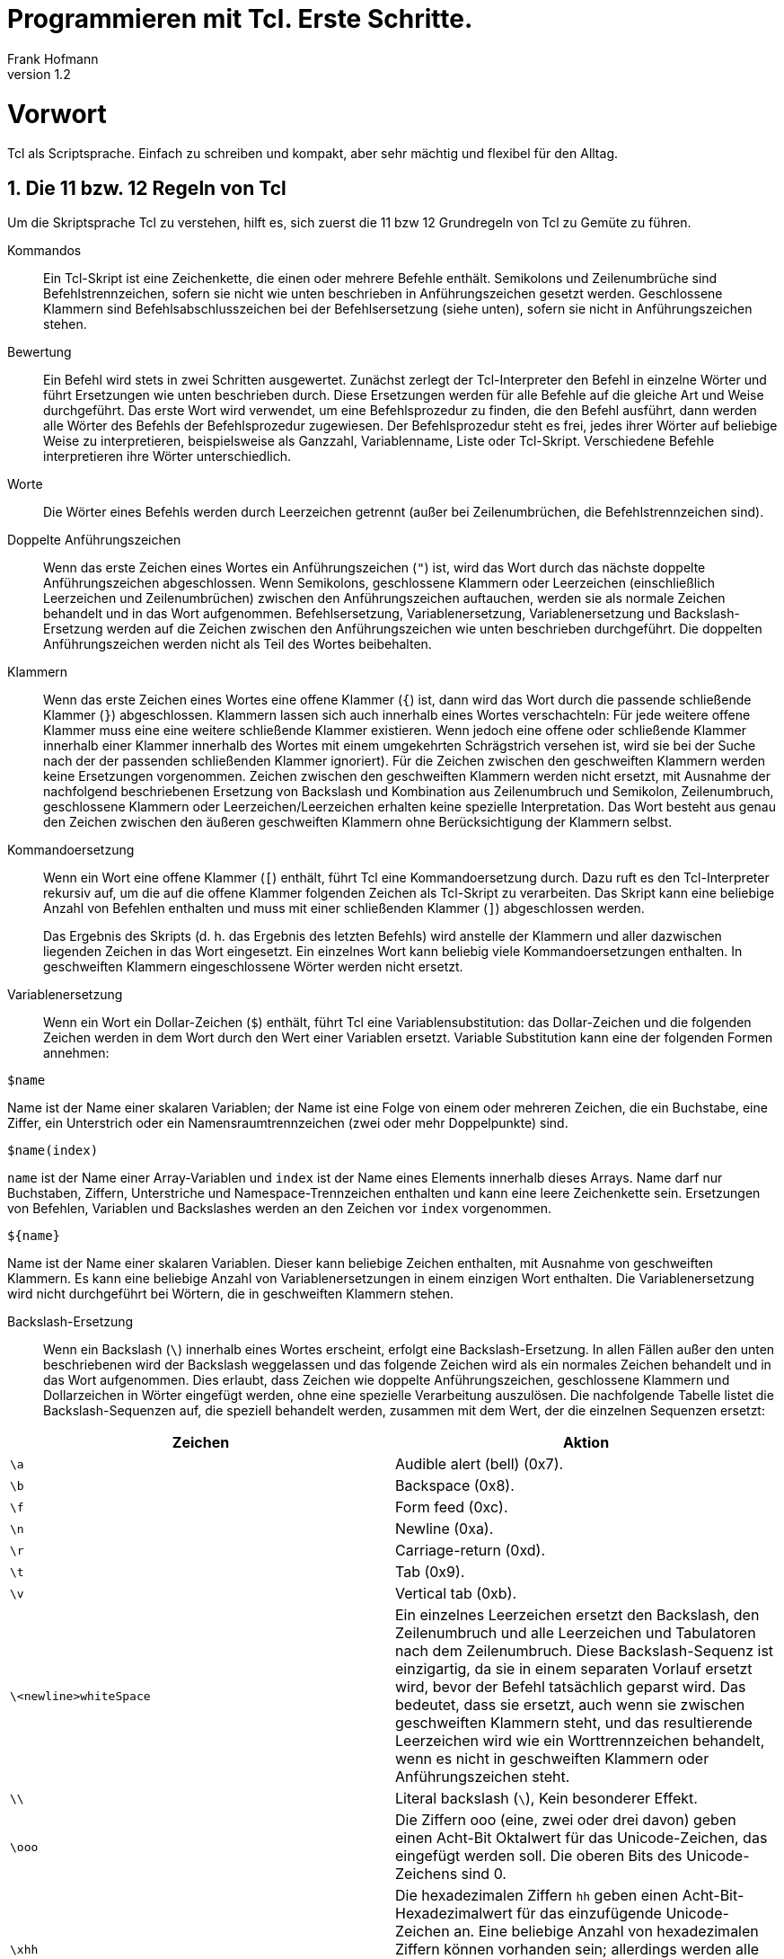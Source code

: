 Programmieren mit Tcl. Erste Schritte.
======================================
Frank Hofmann
:subtitle:
:doctype: book
:copyright: Frank Hofmann
:revnumber: 1.2
:Author Initials: FH
:edition: 1
:lang: de
:date: 22. April 2022
:numbered:

= Vorwort =

Tcl als Scriptsprache. Einfach zu schreiben und kompakt, aber sehr 
mächtig und flexibel für den Alltag.

== Die 11 bzw. 12 Regeln von Tcl ==

Um die Skriptsprache Tcl zu verstehen, hilft es, sich zuerst die 11 bzw
12 Grundregeln von Tcl zu Gemüte zu führen.

Kommandos :: Ein Tcl-Skript ist eine Zeichenkette, die einen oder
mehrere Befehle enthält. Semikolons und Zeilenumbrüche sind
Befehlstrennzeichen, sofern sie nicht wie unten beschrieben in
Anführungszeichen gesetzt werden. Geschlossene Klammern sind
Befehlsabschlusszeichen bei der Befehlsersetzung (siehe unten), sofern
sie nicht in Anführungszeichen stehen.

Bewertung :: Ein Befehl wird stets in zwei Schritten ausgewertet.
Zunächst zerlegt der Tcl-Interpreter den Befehl in einzelne Wörter und
führt Ersetzungen wie unten beschrieben durch. Diese Ersetzungen werden
für alle Befehle auf die gleiche Art und Weise durchgeführt. Das erste
Wort wird verwendet, um eine Befehlsprozedur zu finden, die den Befehl
ausführt, dann werden alle Wörter des Befehls der Befehlsprozedur
zugewiesen. Der Befehlsprozedur steht es frei, jedes ihrer Wörter auf
beliebige Weise zu interpretieren, beispielsweise als Ganzzahl,
Variablenname, Liste oder Tcl-Skript. Verschiedene Befehle
interpretieren ihre Wörter unterschiedlich.

Worte :: Die Wörter eines Befehls werden durch Leerzeichen getrennt
(außer bei Zeilenumbrüchen, die Befehlstrennzeichen sind).

Doppelte Anführungszeichen :: Wenn das erste Zeichen eines Wortes ein
Anführungszeichen (+"+) ist, wird das Wort durch das nächste doppelte
Anführungszeichen abgeschlossen. Wenn Semikolons, geschlossene Klammern
oder Leerzeichen (einschließlich Leerzeichen und Zeilenumbrüchen)
zwischen den Anführungszeichen auftauchen, werden sie als normale
Zeichen behandelt und in das Wort aufgenommen. Befehlsersetzung,
Variablenersetzung, Variablenersetzung und Backslash-Ersetzung werden
auf die Zeichen zwischen den Anführungszeichen wie unten beschrieben
durchgeführt. Die doppelten Anführungszeichen werden nicht als Teil des
Wortes beibehalten.

Klammern :: Wenn das erste Zeichen eines Wortes eine offene Klammer
(+{+) ist, dann wird das Wort durch die passende schließende Klammer
(+}+) abgeschlossen. Klammern lassen sich auch innerhalb eines Wortes
verschachteln: Für jede weitere offene Klammer muss eine eine weitere
schließende Klammer existieren. Wenn jedoch eine offene oder schließende
Klammer innerhalb einer Klammer innerhalb des Wortes mit einem
umgekehrten Schrägstrich versehen ist, wird sie bei der Suche nach der
der passenden schließenden Klammer ignoriert). Für die Zeichen zwischen
den geschweiften Klammern werden keine Ersetzungen vorgenommen. Zeichen
zwischen den geschweiften Klammern werden nicht ersetzt, mit Ausnahme
der nachfolgend beschriebenen Ersetzung von Backslash und Kombination
aus Zeilenumbruch und Semikolon, Zeilenumbruch, geschlossene Klammern
oder Leerzeichen/Leerzeichen erhalten keine spezielle Interpretation.
Das Wort besteht aus genau den Zeichen zwischen den äußeren geschweiften
Klammern ohne Berücksichtigung der Klammern selbst.

Kommandoersetzung :: Wenn ein Wort eine offene Klammer (+[+) enthält,
führt Tcl eine Kommandoersetzung durch. Dazu ruft es den Tcl-Interpreter
rekursiv auf, um die auf die offene Klammer folgenden Zeichen als
Tcl-Skript zu verarbeiten. Das Skript kann eine beliebige Anzahl von
Befehlen enthalten und muss mit einer schließenden Klammer (+]+)
abgeschlossen werden.
+
Das Ergebnis des Skripts (d. h. das Ergebnis des letzten Befehls) wird
anstelle der Klammern und aller dazwischen liegenden Zeichen in das Wort
eingesetzt. Ein einzelnes Wort kann beliebig viele Kommandoersetzungen
enthalten. In geschweiften Klammern eingeschlossene Wörter werden nicht
ersetzt.

Variablenersetzung :: Wenn ein Wort ein Dollar-Zeichen (+$+) enthält,
führt Tcl eine Variablensubstitution: das Dollar-Zeichen und die
folgenden Zeichen werden in dem Wort durch den Wert einer Variablen
ersetzt. Variable Substitution kann eine der folgenden Formen annehmen:

----
$name
----

Name ist der Name einer skalaren Variablen; der Name ist eine Folge von
einem oder mehreren Zeichen, die ein Buchstabe, eine Ziffer, ein
Unterstrich oder ein Namensraumtrennzeichen (zwei oder mehr
Doppelpunkte) sind.

----
$name(index)
----

`name` ist der Name einer Array-Variablen und `index` ist der Name
eines Elements innerhalb dieses Arrays. Name darf nur Buchstaben,
Ziffern, Unterstriche und Namespace-Trennzeichen enthalten und kann eine
leere Zeichenkette sein. Ersetzungen von Befehlen, Variablen und
Backslashes werden an den Zeichen vor `index` vorgenommen.

----
${name}
----

Name ist der Name einer skalaren Variablen. Dieser kann beliebige
Zeichen enthalten, mit Ausnahme von geschweiften Klammern. Es kann eine
beliebige Anzahl von Variablenersetzungen in einem einzigen Wort
enthalten. Die Variablenersetzung wird nicht durchgeführt bei Wörtern,
die in geschweiften Klammern stehen.

Backslash-Ersetzung :: Wenn ein Backslash (+\+) innerhalb eines Wortes
erscheint, erfolgt eine Backslash-Ersetzung. In allen Fällen außer den
unten beschriebenen wird der Backslash weggelassen und das folgende
Zeichen wird als ein normales Zeichen behandelt und in das Wort
aufgenommen. Dies erlaubt, dass Zeichen wie doppelte Anführungszeichen,
geschlossene Klammern und Dollarzeichen in Wörter eingefügt werden,
ohne eine spezielle Verarbeitung auszulösen. Die nachfolgende Tabelle
listet die Backslash-Sequenzen auf, die speziell behandelt werden,
zusammen mit dem Wert, der die einzelnen Sequenzen ersetzt:

[frame="topbot",options="header",id="tab.backslashSubstitution"]
|====
| Zeichen  | Aktion
| +\a+ | Audible alert (bell) (0x7).
| +\b+ | Backspace (0x8).
| +\f+ | Form feed (0xc).
| +\n+ | Newline (0xa).
| +\r+ | Carriage-return (0xd).
| +\t+ | Tab (0x9).
| +\v+ | Vertical tab (0xb).
| +\<newline>whiteSpace+ | Ein einzelnes Leerzeichen ersetzt den
Backslash, den Zeilenumbruch und alle Leerzeichen und Tabulatoren nach
dem Zeilenumbruch. Diese Backslash-Sequenz ist einzigartig, da sie in
einem separaten Vorlauf ersetzt wird, bevor der Befehl tatsächlich
geparst wird. Das bedeutet, dass sie ersetzt, auch wenn sie zwischen
geschweiften Klammern steht, und das resultierende Leerzeichen wird wie
ein Worttrennzeichen behandelt, wenn es nicht in geschweiften Klammern
oder Anführungszeichen steht.
| +\\+ | Literal backslash (+\+), Kein besonderer Effekt.
| +\ooo+ | Die Ziffern ooo (eine, zwei oder drei davon) geben einen
Acht-Bit Oktalwert für das Unicode-Zeichen, das eingefügt werden soll.
Die oberen Bits des Unicode-Zeichens sind 0.
| +\xhh+ | Die hexadezimalen Ziffern +hh+ geben einen
Acht-Bit-Hexadezimalwert für das einzufügende Unicode-Zeichen an.
Eine beliebige Anzahl von hexadezimalen Ziffern können vorhanden sein;
allerdings werden alle bis auf die letzten beiden ignoriert (das
Ergebnis ist immer eine Ein-Byte-Menge). Die oberen Bits des des
Unicode-Zeichens sind 0.
| +\uhhhh+ | Die hexadezimalen Ziffern +hhhh+ (eine, zwei, drei oder
vier davon ) geben einen hexadezimalen Sechzehn-Bit-Wert für das
Unicode-Zeichen das eingefügt werden soll.
|====

Kommentare :: Wenn ein Hash-Zeichen (+#+) an einer Stelle erscheint, an
der Tcl das erste Zeichen des ersten Wortes eines Befehls erwartet, dann
werden das Hash-Zeichen und die darauf folgenden Zeichen bis zum
nächsten Zeilenumbruch, als Kommentar behandelt und ignoriert. Das
Kommentarzeichen hat nur Bedeutung, wenn es am Anfang eines Befehls
steht.

Ersetzungsreihenfolge :: Jedes Zeichen wird genau einmal von dem
Tcl-Interpreter verarbeitet, um die Wörter eines Befehls zu erzeugen.
Zum Beispiel, Wenn eine Variablensubstitution stattfindet, werden keine
weiteren Ersetzungen am Wert der Variable vorgenommen; der Wert wird
wortwörtlich in das Wort eingefügt. Wenn eine Befehlssubstitution
stattfindet, wird der verschachtelte Befehl der vollständig durch den
rekursiven Aufruf des Tcl-Interpreters verarbeitet; es werden keine
Substitutionen vor dem rekursiven Aufruf durchgeführt und keine keine
zusätzlichen Ersetzungen am Ergebnis des verschachtelten Skripts
durchgeführt. Die Substitutionen erfolgen von links nach rechts, und
jede Substitution wird vollständig ausgewertet, bevor versucht wird, die
nächsten auszuwerten. So wird eine Sequenz wie

----
set y [set x 0][incr x][incr x]
----

stets die Variable `y` auf den Wert `012` setzen.

Ersetzung und Wortgrenzen:: Substitutionen haben keinen Einfluss auf die
Wortgrenzen eines Befehls. Zum Beispiel wird bei einer
Variablenersetzung der gesamte Wert der Variable Teil eines einzigen
Wortes, auch wenn der Wert der Variable Leerzeichen enthält.

== Entwicklungsumgebung und Ausführung ==

=== Windowing Shell (+wish+) ===

* Bestandteil des Tcl/Tk-Pakets
* besteht aus Kommandozeilenfenster ('Konsole') und dem graphischen
Darstellungsfenster ('Display')
* Aufruf im Terminal:

----
$ wish
%
----

* "Hallo, Welt"-Programm in der +wish+

----
% message .msg -text "Hallo, Welt!"
% pack .msg
----

image::helloworld-wish.png[id="fig.helloworld-wish"]

=== Bearbeitung über einen Texteditor ===

* speichern als Textdatei
* Name und Erweiterung sind vollkommen unerheblich
* hier verwendete Schreibweise: +datei.tcl+

----
#! /usr/bin/wish

# define string variable with content
set message "Hello, World!"

# output message on UNIX channel stdout
puts stdout $message

----

* setzen des Flags "ausführbar":

----
chmod +x hello-world.tcl
----

* Ausführung über die Shell:

----
./hello-world.tcl
----

== Name, Historie, Programmaufbau und Struktur ==

=== Name ===

* Tcl ist eine Abkürzung und steht für Tool Command Language. 
* Tk ist ebenfalls eine Abkürzung und steht für Toolkit.
** Programmierung graphischer Benutzeroberflächen
** plattformübergreifend verfügbar (soweit graphische Benutzeroberfläche
vorhanden)
** Anbindung u.a. zu Perl (Perl/Tk), Python (Python/Tk) und Ruby
** verleiht den Programmen ein eigenes, unverwechselbares Aussehen

=== Historie ===

Tcl ist entstanden etwa 1988 mit den Zielen:

* Simulation von Schaltkreisen
* sollte neben Java eine der Websprachen werden

=== Grundgedanken ===

Tcl folgt diesen Grundgedanken:

* eine Skriptsprache wie bash, Perl, Python und PHP 
* Übersetzung zur Ausführung/Laufzeit
* eine Interpretersprache (tclsh, wish)
* vereinfachte Vearbeitung von Listen und Arrays mit vielfältigen
Funktionen
* alles ist ein String und wird je nach Kontext interpretiert und
umgewandelt
** alle Datentypen können als String bearbeitet werden
** gilt auch für die Verarbeitung des Programmcodes (nützlich zur
Evaluierung von Programmcode zur Laufzeit)


=== Schreibweise ===

* Schreibweise aller Aufrufe erfolgt durchgängig in polnischer Notation

----
Kommando Parameter Parameter ...
----

* ein Kommando endet entweder mit einem Semikolon oder einem Zeilenende
* steht ein Backslash am Zeilende, wird das Kommando auf der nächsten
Zeile fortgesetzt

----
set message [ command -option1 45 \
-option2 60 -option3 95 ] 
----

* geschweifte Klammern schützen den Inhalt vor der Interpretation (von
außen nach innen)

* Code in eckigen Klammern wird zuerst ausgeführt
** Auswertung von innen nach außen
** darf mehrfach geschachtelt werden

----
puts [ gets filepointer ]
----

* Kommentare beginnen mit einem Hashtag +#+

== Variablen und Bezeichner ==
 
* Deklaration von Variablen über +set+ ohne Typangabe (dynamische
Typisierung)

----
set radius 45
set tax19 1.19
set tax7 1.07
----

* Zugriff auf Variablen über +$Variablenname+

----
puts $radius
----

* als Bezeichner sind Buchstaben, Ziffern und Sonderzeichen wie _ erlaubt 
* Variablen sind nur lokal gültig
** Gültigkeitsbereich muß jeweils explizit erweitert werden
** Kommandos: +global+, +upvar+, +uplevel+

* Zeichenketten stehen in doppelten Anführungszeichen

== Listen und Arrays ==

=== Liste ===

Menge von Werten beliebigen Inhalts und Typs, Indexierung beginnt mit 0

----
set cities "Lyon Metz Nancy Belfort Pontarlier"
----

Listenfunktionen (Auswahl):

* +lappend+: ein Element ans Ende der Liste anfügen
* +lreplace+: ein oder mehrere Listenelemente ersetzen
* +lsearch+: innerhalb der Liste suchen
* +linsert+: ein Element in der Liste einfügen
* +concat+: zwei oder mehrere Listen verketten
* +lindex+: ein Element anhand dessen Index auswählen
* +lrange+: einen Bereich der Liste auswählen
* +llength+: die Anzahl Elemente der Liste ermitteln

=== Assoziatives Array === 

wie eine Liste, jedoch mit String als Index anstatt von Integerwerten.
In anderen Programmiersprachen bekannt als Hashtabelle.

----
# Definition
set adresse(name) "Willi Weber"
set adresse(strasse) "Elbchaussee 4"
set adresse(ort) "Hamburg Altona"
set adresse(plz) 22765

# Auswahl
puts $adresse(name)
puts $adresse(strasse)
puts $adresse(ort)
puts $adresse(plz)
----

Arrayfunktionen (Auswahl):

* +get+: Rückgabe einer Liste, die zwischen dem Index und dem Feldwert
wechselt
* +names+: Rückgabe aller Indizes, die in dem Array definiert sind
* +size+: die Anzahl Elemente in dem Array

== Schleifen ==

* +for+-Schleife

----
# define a for loop from 1 to 10 step 3
for {set i 1} {$i <= 10} {incr i 3} {
	puts "value: $i"
}
----

* +foreach+-Schleife

----
# Definition
set address(name) "Willi Weber"
set address(road) "Elbchaussee 4"
set address(place) "Hamburg Altona"
set address(zip) 22765

# Auswahl Feld für Feld
foreach item [array names address ] { \
	puts "${item}: $address($item)" \
}
----

* +while+-Schleife

----
set i 0

while {$i < 10} {

	# output odd values, only
	if {$i % 2 == 1} {
		puts $i
	}

	# increase counter
	incr i
}
----

* Verwendung von +break+ und +continue+
** +break+ beendet die gesamte Schleife (bricht deren Ausführung ab)
** +continue+ beendet nur den aktuellen Schleifendurchlauf und setzt mit
dem nächsten Schleifendurchlauf fort

== Entwicklung eigener Funktionen ==

* eigene Funktionsblöcke
* benannt mit einem Funktionsnamen (Bezeichner)
* Parameterliste ist optional

----
proc total {operand1 operand2} {
	# calculate a sum of two operands
	set c [expr $operand1 + $operand2]
	return $c
}
----

* Möglichkeit für Defaultwerte

----
proc total {{operand1 0} {operand2 0}} {
	# calculate a sum of two operands
	set c [expr $operand1 + $operand2]
	return $c
}
----

== Weiterführende Dokumente ==

* John Ousterhout: Tcl und Tk. Entwicklung grafischer
Benutzerschnittstellen für das X Window System, 1995, Addison-Wesley,
ISBN 3-89319-793-1
* Brent Welch: Praktisches Programmieren in Tcl und Tk, 1996, Prentice
Hall, München, ISBN 3-8272-9529-7
* Ulrich Cuber: Linux Scripting, 2001, Franzis' Verlag GmbH, Poing, ISBN
3-7723-7124-8
* Das Wikibook to Tcl, http://en.wikibooks.org/wiki/Tcl_Programming
* Uwe Berger: Client/Server mit Tcl, Workshop im Rahmen der Chemnitzer
Linux-Tage, 2010, http://www.bralug.de/wiki/BraLUG_auf_dem_CLT2010
* Frank Hofmann: GitHub-Repo mit ausführlichen Beispielen, https://github.com/hofmannedv/training-tcl
